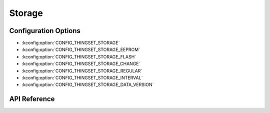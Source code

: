 Storage
#######

Configuration Options
*********************

* :kconfig:option:`CONFIG_THINGSET_STORAGE`
* :kconfig:option:`CONFIG_THINGSET_STORAGE_EEPROM`
* :kconfig:option:`CONFIG_THINGSET_STORAGE_FLASH`
* :kconfig:option:`CONFIG_THINGSET_STORAGE_CHANGE`
* :kconfig:option:`CONFIG_THINGSET_STORAGE_REGULAR`
* :kconfig:option:`CONFIG_THINGSET_STORAGE_INTERVAL`
* :kconfig:option:`CONFIG_THINGSET_STORAGE_DATA_VERSION`

API Reference
*************

.. doxygenfile:: include/thingset/storage.h
   :project: app
